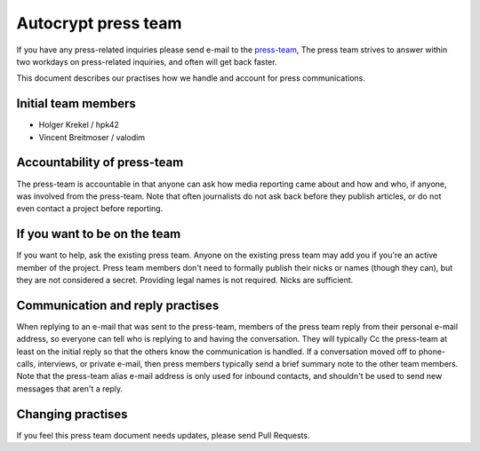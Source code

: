 Autocrypt press team
====================

If you have any press-related inquiries please send e-mail to
the `press-team <mailto:press-team@autocrypt.org>`_, The press team
strives to answer within two workdays on press-related inquiries,
and often will get back faster.

This document describes our practises how we handle and account for
press communications.

Initial team members
--------------------

- Holger Krekel / hpk42

- Vincent Breitmoser / valodim

Accountability of press-team
-----------------------------------------------------------

The press-team is accountable in that anyone can ask how media reporting
came about and how and who, if anyone, was involved from the press-team.
Note that often journalists do not ask back before they publish
articles, or do not even contact a project before reporting.

If you want to be on the team
-----------------------------

If you want to help, ask the existing press team. Anyone on the
existing press team may add you if you're an active member of the
project. Press team members don't need to formally publish their nicks
or names (though they can), but they are not considered a secret.
Providing legal names is not required. Nicks are sufficient.

Communication and reply practises
----------------------------------

When replying to an e-mail that was sent to the press-team, members
of the press team reply from their personal e-mail address, so everyone can
tell who is replying to and having the conversation. They will typically
Cc the press-team at least on the initial reply so that the others know the
communication is handled. If a conversation moved off to phone-calls,
interviews, or private e-mail, then press members typically send a brief
summary note to the other team members. Note that the press-team alias
e-mail address is only used for inbound contacts, and shouldn't be used to
send new messages that aren't a reply.

Changing practises
------------------

If you feel this press team document needs updates,
please send Pull Requests.
